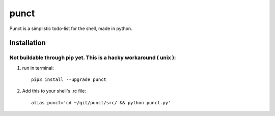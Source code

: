 punct
=====

Punct is a simplistic todo-list for the shell, made in python.

Installation
------------

Not buildable through pip yet. This is a hacky workaround ( unix ):
*******************************************************************

1) run in terminal::

    pip3 install --upgrade punct

2) Add this to your shell's .rc file::

    alias punct='cd ~/git/punct/src/ && python punct.py'